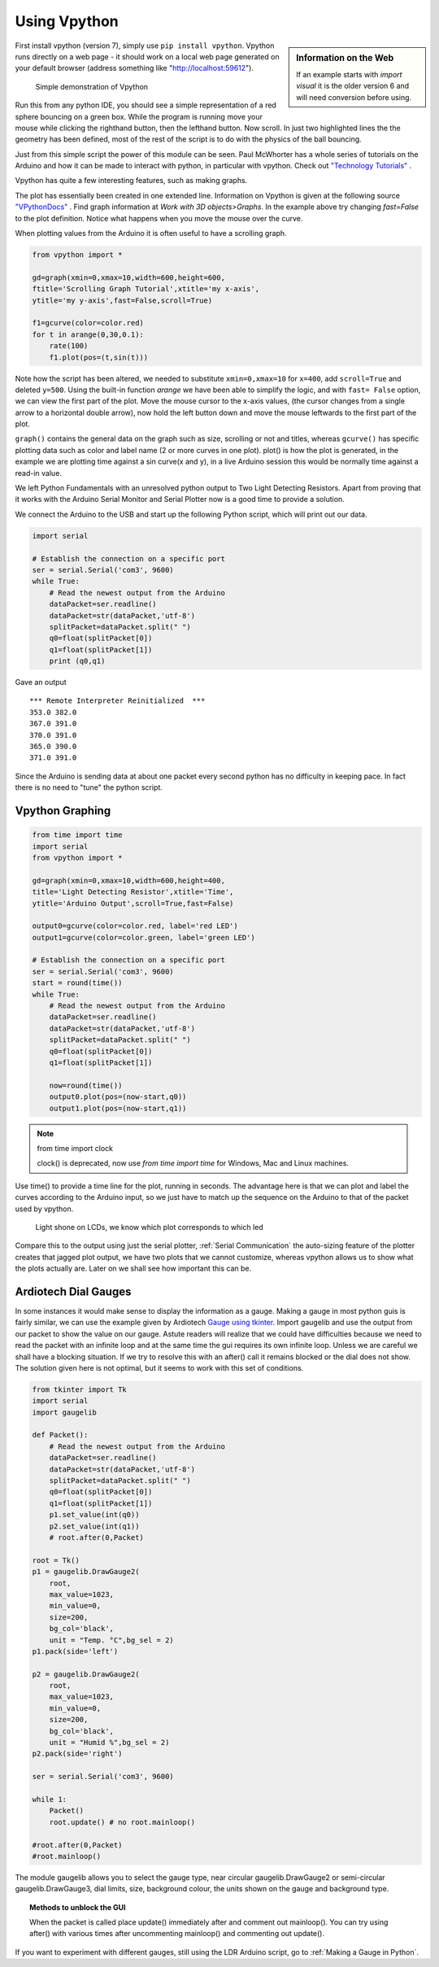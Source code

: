 ﻿Using Vpython
=============

.. sidebar:: Information on the Web

    If an example starts with `import visual` it is the older version 6 and
    will need conversion before using.

First install vpython (version 7), simply use ``pip install vpython``. 
Vpython runs directly on a web page - it should work on a local web page 
generated on your default browser (address something like 
"http://localhost:59612").

.. figure:: ../figures/ball_bounce.png
    :width: 308
    :height: 244
    :alt: vpython bouncing ball
    
    Simple demonstration of Vpython

.. code-block:: python
    :emphasize-lines: 3,4

    from vpython import *

    ball = sphere(pos=vector(0,10,0), radius=1, color=color.red)
    floor = box(pos=vector(0,0,0), size = vector(10,0.5,10), color=color.green)

    ball.velocity=vector(0,0,0)
    dt=0.01
    t=0
    g=-9.81
    while t<20:
        rate(100)
        ball.velocity.y=ball.velocity.y+g*dt
        ball.pos=ball.pos+ball.velocity*dt
        if (ball.pos.y<floor.pos.y+1.25) :
            ball.velocity.y = -ball.velocity.y
        t=t+dt

Run this from any python IDE, you should see a simple representation of a
red sphere bouncing on a green box. While the program is running move your
mouse while clicking the righthand button, then the lefthand button. Now
scroll. In just two highlighted lines the the geometry has been defined, 
most of the rest of the script is to do with the physics of the ball 
bouncing.

Just from this simple script the power of this module can be seen. Paul 
McWhorter has a whole series of tutorials on the Arduino and how it can be 
made to interact with python, in particular with vpython. Check out `"Technology Tutorials" <http://www.toptechboy.com/>`_ .

Vpython has quite a few interesting features, such as making graphs.

.. code-block:: python
    :emphasize-lines: 2,3

    from vpython import *

    gd=graph(x=400,y=500,width=600,height=600,background=color.white,
    foreground=color.black,title='Graph Tutorial',xtitle='my x-axis', 
    ytitle='my y-axis',fast=True)

    f1=gcurve(color=color.red) # gdots instead of gcurve plots single points
    t=0
    dt=0.1
    while (t<20):
        rate(100)
        f1.plot(pos=(t,sin(t)))
        t=t+dt

The plot has essentially been created in one extended line. Information on
Vpython is given at the following source `"VPythonDocs" <https://www.glowscript.org/docs/VPythonDocs/index.html>`_ .
Find graph information at `Work with 3D objects>Graphs`. In the example 
above try changing `fast=False` to the plot definition. Notice what happens
when you move the mouse over the curve.

When plotting values from the Arduino it is often useful to have a scrolling
graph.

.. code-block:: python

    from vpython import *

    gd=graph(xmin=0,xmax=10,width=600,height=600,
    ftitle='Scrolling Graph Tutorial',xtitle='my x-axis', 
    ytitle='my y-axis',fast=False,scroll=True)

    f1=gcurve(color=color.red) 
    for t in arange(0,30,0.1):
        rate(100)
        f1.plot(pos=(t,sin(t)))

Note how the script has been altered, we needed to substitute ``xmin=0,xmax=10``
for ``x=400``, add ``scroll=True`` and deleted ``y=500``. Using the built-in 
function `arange` we have been able to simplify the logic, and with ``fast=
False`` option, we can view the first part of the plot. Move the mouse 
cursor to the x-axis values, (the cursor changes from a single arrow to a
horizontal double arrow), now hold the left button down and move the mouse
leftwards to the first part of the plot.

``graph()`` contains the general data on the graph such as size, scrolling 
or not and titles, whereas ``gcurve()`` has specific plotting data such as 
color and label name (2 or more curves in one plot). plot() is how the plot 
is generated, in the example we are plotting time against a sin curve(x and 
y), in a live Arduino session this would be normally time against a read-in 
value.

We left Python Fundamentals with an unresolved python output to Two Light 
Detecting Resistors. Apart from proving that it works with the Arduino 
Serial Monitor and Serial Plotter now is a good time to provide a solution.

We connect the Arduino to the USB and start up the following Python script, 
which will print out our data.

.. code-block:: python

    import serial

    # Establish the connection on a specific port
    ser = serial.Serial('com3', 9600) 
    while True:
        # Read the newest output from the Arduino
        dataPacket=ser.readline()
        dataPacket=str(dataPacket,'utf-8')
        splitPacket=dataPacket.split(" ")
        q0=float(splitPacket[0])
        q1=float(splitPacket[1])
        print (q0,q1) 

Gave an output ::

    *** Remote Interpreter Reinitialized  ***
    353.0 382.0
    367.0 391.0
    370.0 391.0
    365.0 390.0
    371.0 391.0

Since the Arduino is sending data at about one packet every second python 
has no difficulty in keeping pace. In fact there is no need to "tune" the 
python script.

Vpython Graphing
----------------

.. code-block:: python

    from time import time
    import serial
    from vpython import *

    gd=graph(xmin=0,xmax=10,width=600,height=400,
    title='Light Detecting Resistor',xtitle='Time',
    ytitle='Arduino Output',scroll=True,fast=False)
    
    output0=gcurve(color=color.red, label='red LED')
    output1=gcurve(color=color.green, label='green LED')

    # Establish the connection on a specific port
    ser = serial.Serial('com3', 9600) 
    start = round(time())
    while True:
        # Read the newest output from the Arduino
        dataPacket=ser.readline()
        dataPacket=str(dataPacket,'utf-8')
        splitPacket=dataPacket.split(" ")
        q0=float(splitPacket[0])
        q1=float(splitPacket[1])
        
        now=round(time())
        output0.plot(pos=(now-start,q0))
        output1.plot(pos=(now-start,q1))

.. note:: from time import clock

    clock() is deprecated, now use `from time import time` for Windows, Mac 
    and Linux machines.

Use time() to provide a time line for the plot, running in seconds. The 
advantage here is that we can plot and label the curves according to the
Arduino input, so we just have to match up the sequence on the Arduino to
that of the packet used by vpython.

.. figure:: ../figures/vpython2lcdsgraph.png
    :width: 662
    :height: 503
    :alt: vpython graph used with 2 LCDs
    
    Light shone on LCDs, we know which plot corresponds to which led

Compare this to the output using just the serial plotter, :ref:`Serial Communication`
the auto-sizing feature of the plotter creates that jagged plot output, we 
have two plots that we cannot customize, whereas vpython allows us to 
show what the plots actually are. Later on we shall see how important this
can be.

Ardiotech Dial Gauges
---------------------

In some instances it would make sense to display the information as a gauge.
Making a gauge in most python guis is fairly similar, we can use the example
given by Ardiotech `Gauge using tkinter <http://www.ardiotech.com/en/gauge-tkinter-python/>`_. 
Import gaugelib and use the output from our packet to show the value
on our gauge. Astute readers will realize that we could have difficulties 
because we need to read the packet with an infinite loop and at the same 
time the gui requires its own infinite loop. Unless we are careful we shall 
have a blocking situation. If we try to resolve this with an after() call it 
remains blocked or the dial does not show. The solution given here is not
optimal, but it seems to work with this set of conditions.

.. code-block:: python

    from tkinter import Tk
    import serial
    import gaugelib

    def Packet():
        # Read the newest output from the Arduino
        dataPacket=ser.readline()
        dataPacket=str(dataPacket,'utf-8')
        splitPacket=dataPacket.split(" ")
        q0=float(splitPacket[0])
        q1=float(splitPacket[1])
        p1.set_value(int(q0))
        p2.set_value(int(q1))
        # root.after(0,Packet)

    root = Tk()
    p1 = gaugelib.DrawGauge2(
        root,
        max_value=1023,
        min_value=0,
        size=200,
        bg_col='black',
        unit = "Temp. °C",bg_sel = 2)
    p1.pack(side='left')

    p2 = gaugelib.DrawGauge2(
        root,
        max_value=1023,
        min_value=0,
        size=200,
        bg_col='black',
        unit = "Humid %",bg_sel = 2)
    p2.pack(side='right')

    ser = serial.Serial('com3', 9600)

    while 1:
        Packet()
        root.update() # no root.mainloop()

    #root.after(0,Packet)
    #root.mainloop()

The module gaugelib allows you to select the gauge type, near circular
gaugelib.DrawGauge2 or semi-circular gaugelib.DrawGauge3, dial limits, size,
background colour, the units shown on the gauge and background type.

.. topic:: Methods to unblock the GUI

    When the packet is called place update() immediately after and comment out
    mainloop(). You can try using after() with various times after uncommenting
    mainloop() and commenting out update(). 
    
.. figure:: ../figures/ardiotech.png
    :width: 447
    :height: 241
    :alt: ardiotech dial gauges
    :align: center

If you want to experiment with different gauges, still using the LDR Arduino
script, go to :ref:`Making a Gauge in Python`.